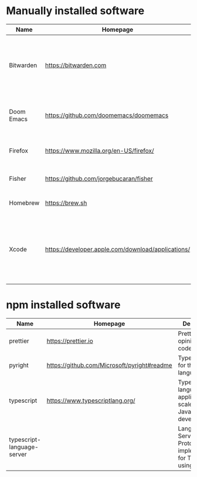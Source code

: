 #+AUTHOR:   Eddie Groves
#+PROPERTY: header-args:fish :eval no-export

* Manually installed software

| Name       | Homepage                                           | Description                                                                        | Where     | Updates       |
|------------+----------------------------------------------------+------------------------------------------------------------------------------------+-----------+---------------|
| Bitwarden  | https://bitwarden.com                              | Open-source password management service that stores sensitive information.         | App Store | Automatic     |
| Doom Emacs | https://github.com/doomemacs/doomemacs             | Doom is a configuration framework for GNU Emacs.                                   | git clone | doom upgrade  |
| Firefox    | [[https://www.mozilla.org/en-US/firefox/]]             | Web browser developed by the Mozilla.                                              | Download  | Automatic     |
| Fisher     | https://github.com/jorgebucaran/fisher             | Plugin manager for Fish.                                                           | curl      | fisher update |
| Homebrew   | https://brew.sh                                    | Package manager for MacOS.                                                         | curl      | brew update   |
| Xcode      | https://developer.apple.com/download/applications/ | Xcode includes everything you need to create amazing apps for all Apple platforms. | Download  | Download      |

* npm installed software

#+begin_src fish :colnames '(Name Homepage Description Installed Latest Date) :exports results
set packages (rg -Nr '$1' '^npm install --global ([\w-]+)' npm.sh)
for package in $packages
  set installed_version (npm ls $package --global --depth=0 --json | gojq --arg package $package '.dependencies.[$package].version')
  npm view --json $package | gojq -r --arg installed_version $installed_version '[ .name, $installed_version, .version, (.time[.version] | strptime("%Y-%m-%dT%H:%M:%S.%f%z") | strftime("%-d %b %Y")), .homepage, .description ] | @csv'
end
#+end_src

#+RESULTS:
| Name                       | Homepage                                    | Description                                                                 | Installed |  Latest | Date        |
|----------------------------+---------------------------------------------+-----------------------------------------------------------------------------+-----------+---------+-------------|
| prettier                   | https://prettier.io                         | Prettier is an opinionated code formatter                                   |     2.8.1 |   2.8.1 | 7 Dec 2022  |
| pyright                    | https://github.com/Microsoft/pyright#readme | Type checker for the Python language                                        |   1.1.286 | 1.1.287 | 4 Jan 2023  |
| typescript                 | https://www.typescriptlang.org/             | TypeScript is a language for application scale JavaScript development       |     4.9.4 |   4.9.4 | 7 Dec 2022  |
| typescript-language-server |                                             | Language Server Protocol (LSP) implementation for TypeScript using tsserver |     3.0.1 |   3.0.1 | 30 Dec 2022 |
